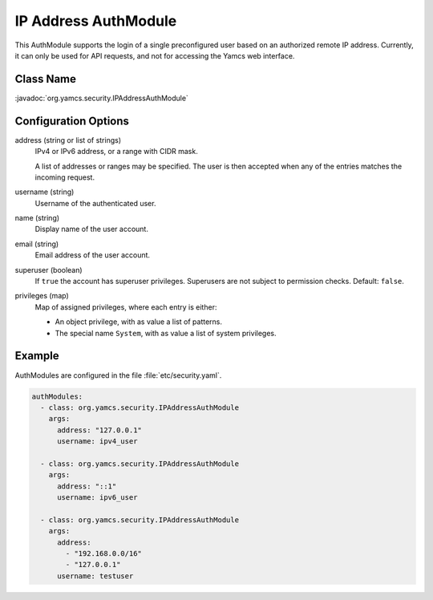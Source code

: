 IP Address AuthModule
=====================

This AuthModule supports the login of a single preconfigured user based on an authorized remote IP address. Currently, it can only be used for API requests, and not for accessing the Yamcs web interface.


Class Name
----------

:javadoc:`org.yamcs.security.IPAddressAuthModule`


Configuration Options
---------------------

address (string or list of strings)
    IPv4 or IPv6 address, or a range with CIDR mask.

    A list of addresses or ranges may be specified. The user is then accepted when any of the entries matches the incoming request.

username (string)
    Username of the authenticated user.

name (string)
    Display name of the user account.

email (string)
    Email address of the user account.

superuser (boolean)
    If ``true`` the account has superuser privileges. Superusers are not subject to permission checks. Default: ``false``.

privileges (map)
    Map of assigned privileges, where each entry is either:

    * An object privilege, with as value a list of patterns.
    * The special name ``System``, with as value a list of system privileges.


Example
-------

AuthModules are configured in the file :file:`etc/security.yaml`.

.. code-block:: yaml

    authModules:
      - class: org.yamcs.security.IPAddressAuthModule
        args:
          address: "127.0.0.1"
          username: ipv4_user

      - class: org.yamcs.security.IPAddressAuthModule
        args:
          address: "::1"
          username: ipv6_user

      - class: org.yamcs.security.IPAddressAuthModule
        args:
          address:
            - "192.168.0.0/16"
            - "127.0.0.1"
          username: testuser
